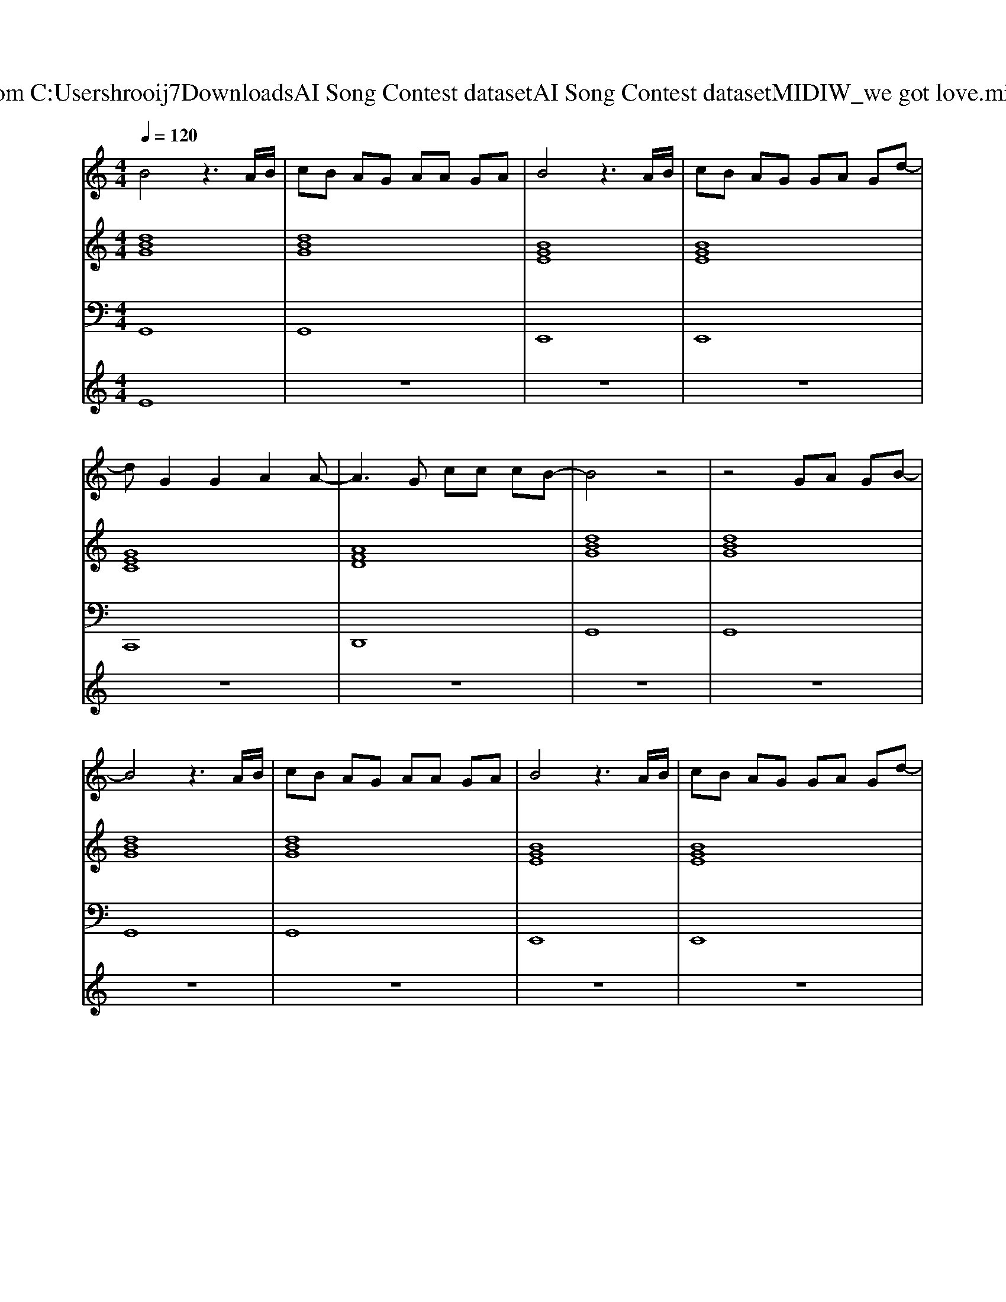 X: 1
T: from C:\Users\hrooij7\Downloads\AI Song Contest dataset\AI Song Contest dataset\MIDI\127_we got love.midi
M: 4/4
L: 1/8
Q:1/4=120
K:C major
V:1
%%MIDI program 0
B4 z3A/2B/2| \
cB AG AA GA| \
B4 z3A/2B/2| \
cB AG GA Gd-|
dG2G2A2A-| \
A3G cc cB-| \
B4 z4| \
z4 GA GB-|
B4 z3A/2B/2| \
cB AG AA GA| \
B4 z3A/2B/2| \
cB AG GA Gd-|
dG2G2A2A-| \
A3G cc cB-| \
BA G4 z2| \
z8|
z2 BB4-B| \
A/2BBBBAAG3/2| \
z3/2E/2 BB4-B| \
A/2BBBBA2-A/2G|
c3c2B2F-| \
F4 zB AG| \
G4 zB AG| \
G4 z4|
z8| \
z4 zg gg| \
zd dd2c cB-| \
Bc/2d2-d/2 zg gg|
z3d2A/2G/2 A/2B/2B| \
A4<d4|
V:2
%%MIDI program 0
[dBG]8| \
[dBG]8| \
[BGE]8| \
[BGE]8|
[GEC]8| \
[AFD]8| \
[dBG]8| \
[dBG]8|
[dBG]8| \
[dBG]8| \
[BGE]8| \
[BGE]8|
[GEC]8| \
[AFD]8| \
[dBG]8| \
[dBG]8|
[dBG]8| \
[dBG]8| \
[BGE]8| \
[BGE]8|
[GEC]8| \
[AFD]8| \
[dBG]8| \
[dBG]8|
[dBG]8| \
[dBG]8| \
[dBG]8| \
[dBG]8|
[GEC]8| \
[AFD]8|
V:3
%%MIDI program 0
G,,8| \
G,,8| \
E,,8| \
E,,8|
C,,8| \
D,,8| \
G,,8| \
G,,8|
G,,8| \
G,,8| \
E,,8| \
E,,8|
C,,8| \
D,,8| \
G,,8| \
G,,8|
G,,8| \
G,,8| \
E,,8| \
E,,8|
C,,8| \
D,,8| \
G,,8| \
G,,8|
G,,8| \
G,,8| \
G,,8| \
G,,8|
C,8| \
D,8|
V:4
%%MIDI program 0
E8| \
z8| \
z8| \
z8|
z8| \
z8| \
z8| \
z8|
z8| \
z8| \
z8| \
z8|
z8| \
z8| \
z8| \
z8|
C8| \
z8| \
z8| \
z8|
z8| \
z8| \
z8| \
z8|
G8|


